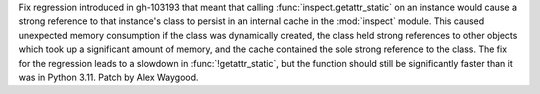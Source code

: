 Fix regression introduced in gh-103193 that meant that calling
:func:`inspect.getattr_static` on an instance would cause a strong reference
to that instance's class to persist in an internal cache in the
:mod:`inspect` module. This caused unexpected memory consumption if the
class was dynamically created, the class held strong references to other
objects which took up a significant amount of memory, and the cache
contained the sole strong reference to the class. The fix for the regression
leads to a slowdown in :func:`!getattr_static`, but the function should still
be significantly faster than it was in Python 3.11. Patch by Alex Waygood.
